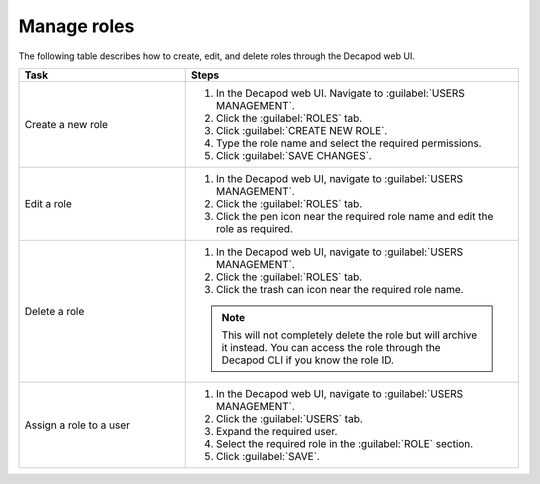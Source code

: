 .. _decapod_manage_roles:

============
Manage roles
============

The following table describes how to create, edit, and delete roles through the
Decapod web UI.

.. list-table::
   :widths: 10 20
   :header-rows: 1

   * - Task
     - Steps
   * - Create a new role
     - #. In the Decapod web UI. Navigate to :guilabel:`USERS MANAGEMENT`.
       #. Click the :guilabel:`ROLES` tab.
       #. Click :guilabel:`CREATE NEW ROLE`.
       #. Type the role name and select the required permissions.
       #. Click :guilabel:`SAVE CHANGES`.
   * - Edit a role
     - #. In the Decapod web UI, navigate to :guilabel:`USERS MANAGEMENT`.
       #. Click the :guilabel:`ROLES` tab.
       #. Click the pen icon near the required role name and edit the role as
          required.
   * - Delete a role
     - #. In the Decapod web UI, navigate to :guilabel:`USERS MANAGEMENT`.
       #. Click the :guilabel:`ROLES` tab.
       #. Click the trash can icon near the required role name.

       .. note::

          This will not completely delete the role but will archive it instead.
          You can access the role through the Decapod CLI if you know the role
          ID.
   * - Assign a role to a user
     - #. In the Decapod web UI, navigate to :guilabel:`USERS MANAGEMENT`.
       #. Click the :guilabel:`USERS` tab.
       #. Expand the required user.
       #. Select the required role in the :guilabel:`ROLE` section.
       #. Click :guilabel:`SAVE`.

.. seealso::

   * :ref:`decapod_role`
